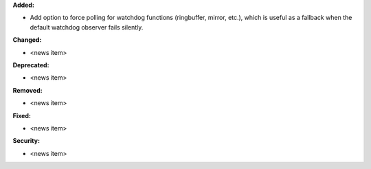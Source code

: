 **Added:**

* Add option to force polling for watchdog functions (ringbuffer, mirror, etc.), which is useful as a fallback when the default watchdog observer fails silently.

**Changed:**

* <news item>

**Deprecated:**

* <news item>

**Removed:**

* <news item>

**Fixed:**

* <news item>

**Security:**

* <news item>
